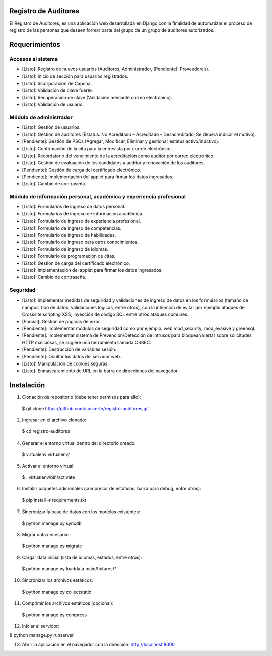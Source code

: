 Registro de Auditores
=====================

El Registro de Auditores, es una aplicación web desarrollada en Django con la finalidad de automatizar el proceso de registro de las personas que deseen formar parte del grupo de un grupo de auditores autorizados.

Requerimientos
==============

Accesos al sistema
------------------

- [Listo]: Registro de nuevos usuarios (Auditores, Administrador, [Pendiente]: Proveedores).
- [Listo]: Inicio de sección para usuarios registrados.
- [Listo]: Incorporación de Capcha.
- [Listo]: Validación de clave fuerte.
- [Listo]: Recuperación de clave (Validación mediante correo electrónico).
- [Listo]: Validación de usuario.

Módulo de administrador
-----------------------

- [Listo]: Gestión de usuarios.
- [Listo]: Gestión de auditores (Estatus: No Acreditado – Acreditado – Desacreditado; Se deberá indicar el motivo).
- [Pendiente]: Gestión de PSCs (Agregar, Modificar, Eliminar y gestionar estatus activo/inactivo).
- [Listo]: Confirmación de la cita para la entrevista por correo electrónico.
- [Listo]: Recordatorio del vencimiento de la acreditación como auditor por correo electrónico.
- [Listo]: Gestión de evaluación de los candidatos a auditor y renovación de los auditores.
- [Pendiente]: Gestión de carga del certificado electrónico.
- [Pendiente]: Implementación del applet para firmar los datos ingresados.
- [Listo]: Cambio de contraseña.

Módulo de información personal, académica y experiencia profesional
-------------------------------------------------------------------

- [Listo]: Formularios de ingreso de datos personal.
- [Listo]: Formularios de ingreso de información académica.
- [Listo]: Formulario de ingreso de experiencia profesional.
- [Listo]: Formulario de ingreso de competencias.
- [Listo]: Formulario de ingreso de habilidades.
- [Listo]: Formulario de ingreso para otros conocimientos.
- [Listo]: Formulario de ingreso de idiomas.
- [Listo]: Formulario de programación de citas.
- [Listo]: Gestión de carga del certificado electrónico.
- [Listo]: Implementación del applet para firmar los datos ingresados.
- [Listo]: Cambio de contraseña.

Seguridad
---------

- [Listo]: Implementar medidas de seguridad y validaciones de ingreso de datos en los formularios (tamaño de campos, tipo de datos, validaciones lógicas, entre otros), con la intención de evitar por ejemplo ataques de Crosssite scripting XSS, inyección de código SQL entre otros ataques comunes.
- [Parcial]: Gestión de paginas de error.
- [Pendiente]: Implementar módulos de seguridad como por ejemplo: web mod_security, mod_evasive y greensql.
- [Pendiente]: Implementar sistema de Prevención/Detección de intrusos para bloquear/alertar sobre solicitudes HTTP maliciosas, se sugiere una herramienta llamada OSSEC.
- [Pendiente]: Destrucción de variables sesión.
- [Pendiente]: Ocultar los datos del servidor web.
- [Listo]: Manipulación de cookies seguras.
- [Listo]: Enmascaramiento de URL en la barra de direcciones del navegador.

Instalación
===========

1) Clonación de repositorio (debe tener permisos para ello)::

 $ git clone https://github.com/suscerte/registro-auditores.git

2)  Ingresar en el archivo clonado::

 $ cd registro-auditores

4)  Generar el entorno virtual dentro del directorio creado::

 $ virtualenv virtualenv/

5)  Activar el entorno virtual::

 $ . virtualenv/bin/activate

6)  Instalar paquetes adicionales (compresor de estáticos, barra para debug, entre otros)::

 $ pip install -r requirements.txt

7)  Sincronizar la base de datos con los modelos existentes::

 $ python manage.py syncdb

8) Migrar data necesaria::
 $ python manage.py migrate

9)  Cargar data inicial (lista de idiomas, estados, entre otros)::

 $ python manage.py loaddata main/fixtures/*

10)  Sincronizar los archivos estáticos::

 $ python manage.py collectstatic

11)  Comprimir los archivos estáticos (opcional)::

 $ python manage.py compress

12)  Iniciar el servidor::

& python manage.py runserver

13)  Abrir la aplicación en el navegador con la dirección: http://localhost:8000
